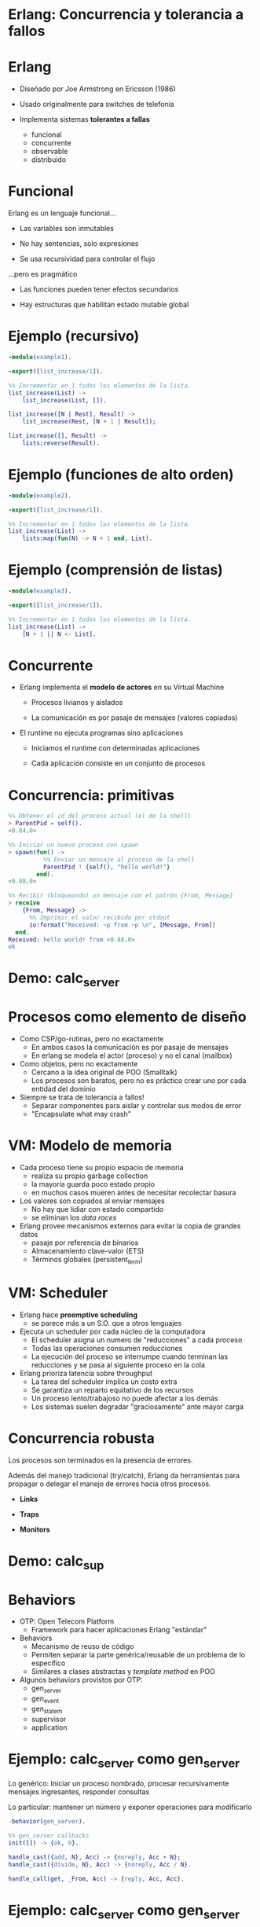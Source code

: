 * Erlang: Concurrencia y tolerancia a fallos


#+ATTR_ORG: :width 600
                [[./img/squid.png]]

* Erlang

#+ATTR_ORG: :width 240
                             [[./img/erlang.png]]


    - Diseñado por Joe Armstrong en Ericsson (1986)

    - Usado originalmente para switches de telefonía

    - Implementa sistemas *tolerantes a fallas*
      - funcional
      - concurrente
      - observable
      - distribuido

* Funcional


    Erlang es un lenguaje funcional...

      - Las variables son inmutables

      - No hay sentencias, solo expresiones

      - Se usa recursividad para controlar el flujo


    ...pero es pragmático

       - Las funciones pueden tener efectos secundarios

       - Hay estructuras que habilitan estado mutable global



* Ejemplo (recursivo)

#+begin_src erlang
    -module(example1).

    -export([list_increase/1]).

    %% Incrementar en 1 todos los elementos de la lista.
    list_increase(List) ->
        list_increase(List, []).

    list_increase([N | Rest], Result) ->
        list_increase(Rest, [N + 1 | Result]);

    list_increase([], Result) ->
        lists:reverse(Result).
#+end_src


* Ejemplo (funciones de alto orden)

#+begin_src erlang
    -module(example2).

    -export([list_increase/1]).

    %% Incrementar en 1 todos los elementos de la lista.
    list_increase(List) ->
        lists:map(fun(N) -> N + 1 end, List).
#+end_src

* Ejemplo (comprensión de listas)

#+begin_src erlang
    -module(example3).

    -export([list_increase/1]).

    %% Incrementar en 1 todos los elementos de la lista.
    list_increase(List) ->
        [N + 1 || N <- List].
#+end_src

* Concurrente


   - Erlang implementa el *modelo de actores* en su Virtual Machine

     - Procesos livianos y aislados

     - La comunicación es por pasaje de mensajes (valores copiados)


   - El runtime no ejecuta programas sino aplicaciones

     - Iniciamos el runtime con determinadas aplicaciones

     - Cada aplicación consiste en un conjunto de procesos


* Concurrencia: primitivas

#+begin_src erlang
  %% Obtener el id del proceso actual (el de la shell)
  > ParentPid = self().
  <0.84.0>

  %% Iniciar un nuevo proceso con spawn
  > spawn(fun() ->
            %% Enviar un mensaje al proceso de la shell
            ParentPid ! {self(), "hello world!"}
          end).
  <0.88.0>

  %% Recibir (bloqueando) un mensaje con el patrón {From, Message}
  > receive
      {From, Message} ->
        %% Imprimir el valor recibido por stdout
        io:format("Received: ~p from ~p \n", [Message, From])
    end.
  Received: hello world! from <0.88.0>
  ok
#+end_src

* Demo: calc_server




#+ATTR_ORG: :width 240
                               [[./img/erlang.png]]

* Procesos como elemento de diseño


   - Como CSP/go-rutinas, pero no exactamente
     - En ambos casos la comunicación es por pasaje de mensajes
     - En erlang se modela el actor (proceso) y no el canal (mailbox)


   - Como objetos, pero no exactamente
     - Cercano a la idea original de POO (Smalltalk)
     - Los procesos son baratos, pero no es práctico
       crear uno por cada entidad del dominio


   - Siempre se trata de tolerancia a fallos!
     - Separar componentes para aislar y controlar sus modos de error
     - "Encapsulate what may crash"

* VM: Modelo de memoria


   - Cada proceso tiene su propio espacio de memoria
     - realiza su propio garbage collection
     - la mayoría guarda poco estado propio
     - en muchos casos mueren antes de necesitar recolectar basura


   - Los valores son copiados al enviar mensajes
     - No hay que lidiar con estado compartido
     - se eliminan los /data races/


   - Erlang provee mecanismos externos para evitar la copia de grandes datos
     - pasaje por referencia de binarios
     - Almacenamiento clave-valor (ETS)
     - Términos globales (persistent_term)

* VM: Scheduler


   - Erlang hace *preemptive scheduling*
     - se parece más a un S.O. que a otros lenguajes


   - Ejecuta un scheduler por cada núcleo de la computadora
     - El scheduler asigna un numero de "reducciones" a cada proceso
     - Todas las operaciones consumen reducciones
     - La ejecución del proceso se interrumpe cuando terminan las reducciones
       y se pasa al siguiente proceso en la cola


   - Erlang prioriza latencia sobre throughput
     - La tarea del scheduler implica un costo extra
     - Se garantiza un reparto equitativo de los recursos
     - Un proceso lento/trabajoso no puede afectar a los demás
     - Los sistemas suelen degradar "graciosamente" ante mayor carga

* Concurrencia robusta


    Los procesos son terminados en la presencia de errores.

    Además del manejo tradicional (try/catch), Erlang da herramientas
    para propagar o delegar el manejo de errores hacia otros procesos.

      - *Links*
        # enlazar dos procesos de forma que la terminación de uno se propaga
        # hacia el otro. Permite terminar grupos de procesos en conjunto.

      - *Traps*
        # capturar las señales de terminación para actuar, por ejemplo
        # reemplazando el proceso con uno nuevo.

      - *Monitors*
        # registrarse un proceso para recibir mensajes ante la
        # terminación de otro.

* Demo: calc_sup




#+ATTR_ORG: :width 240
                               [[./img/erlang.png]]

* Behaviors


   - OTP: Open Telecom Platform
     - Framework para hacer aplicaciones Erlang "estándar"


   - Behaviors
     - Mecanismo de reuso de código
     - Permiten separar la parte genérica/reusable de un problema
       de lo específico
     - Similares a clases abstractas y /template method/ en POO


   - Algunos behaviors provistos por OTP:
       - gen_server
       - gen_event
       - gen_statem
       - supervisor
       - application

* Ejemplo: calc_server como gen_server

   Lo genérico:
     Iniciar un proceso nombrado, procesar recursivamente mensajes
     ingresantes, responder consultas

   Lo particular:
     mantener un número y exponer operaciones para modificarlo

#+begin_src erlang
    -behavior(gen_server).

    %% gen_server callbacks
    init([]) -> {ok, 0}.

    handle_cast({add, N}, Acc) -> {noreply, Acc + N};
    handle_cast({divide, N}, Acc) -> {noreply, Acc / N}.

    handle_call(get, _From, Acc) -> {reply, Acc, Acc}.
#+end_src

* Ejemplo: calc_server como gen_server

   Lo genérico:
     Iniciar un proceso nombrado, procesar recursivamente mensajes
     ingresantes, responder consultas

   Lo particular:
     mantener un número y exponer operaciones para modificarlo

#+begin_src erlang
    %% API
    start_link() ->
        gen_server:start_link({global, calc_server}, ?MODULE, [], []).

    add(N) ->
        gen_server:cast({global, calc_server}, {add, N}).

    divide(N) ->
        gen_server:cast({global, calc_server}, {divide, N}).

    get() ->
        gen_server:call({global, calc_server}, get, _Timeout=1000).
#+end_src

* Supervisores


    *Worker*: realiza trabajo y puede fallar.

    *Supervisor*: su tarea es reiniciar workers cuando mueren.
    Pueden supervisar workers o a otros supervisores
    formando jerarquías o "árboles" de supervisión


    Configuración:

      - Qué workers hay que iniciar y con qué parámetros

      - La estrategia para propagar errores entre workers

      - La frecuencia aceptable de errores
        # Reiniciar o propagar hacia el resto de la aplicación


* Ejemplo: calc_sup como supervisor
 #+begin_src erlang
    -behavior(supevisor).

    init([]) ->
        SupervisorFlags = #{
          strategy => one_for_all, %% si falla un worker reiniciar todos
          intensity => 5,          %% hasta 5 restarts
          period => 60             %% cada 60 segundos
        },

        ChildSpec = [#{
          id => calc_server,
          start => {calc_server3, start_link, []},
          restart => permanent
        }, #{
          id => calc_loader,
          start => {calc_loader, start_link, []},
          restart => transient
         }],

        {ok, {SupervisorFlags, ChildSpec}}.
#+end_src

* Supervisores: estrategias


    Cómo un error en un worker debe afectar a sus pares


#+ATTR_ORG: :width 1024
  [[./img/suptypes.png]]

  [[https://adoptingerlang.org/docs/development/supervision_trees/][Fuente]]

* Supervisores: árboles de supervisión

#+ATTR_ORG: :width 1024
 [[./img/suptree.png]]

  [[https://adoptingerlang.org/docs/development/supervision_trees/][Fuente]]

  - Los componentes se inician en profundidad, izquierda a derecha
  - Los errores se propagan en profundidad, derecha a izquierda
  - Cerca de la raíz están las "garantías" del sistema, lo que no puede fallar
  - Cerca de las hojas lo más frágil, lo que esperamos que falle
  - No se proveen garantías sobre la disponibilidad de sistemas externos (DB)


* El Zen de Erlang: let it crash


   Los crashes son inevitables:
     si los controlamos podemos usarlos como herramientas.


   *Let it crash* (dejalo que se rompa)
      - La mayoría de los errores son transitorios ("heisenbugs")

      - En vez de tratar de predecirlos y manejarlos =>
          Instruir al sistema para recuperarse

      - En vez de escribir código defensivo =>
          Dejá que el proceso muera y el supervisor lo reinicie

      - El manejo de errores no está en la lógica sino
        en la estructura de la aplicación

* Aún hay más


    - Erlang distribuido

    - Hot code reloading

    - Introspección, observabilidad, tracing

    - Elixir

* Fuentes

   - [[https://ferd.ca/the-zen-of-erlang.html][The Zen of Erlang]]

   - [[https://learnyousomeerlang.com/][Learn You Some Erlang for Great Good]]
     - [[https://learnyousomeerlang.com/the-hitchhikers-guide-to-concurrency][The Hitchhiker's Guide to Concurrency]]
     - [[https://learnyousomeerlang.com/errors-and-processes][Errors and Processes]]
     - [[https://learnyousomeerlang.com/supervisors][Who Supervises The Supervisors?]]

   - [[https://ferd.ca/an-open-letter-to-the-erlang-beginner-or-onlooker.html][An Open Letter to the Erlang Beginner (or Onlooker)]]

   - [[http://jlouisramblings.blogspot.com/2013/01/how-erlang-does-scheduling.html][How Erlang does scheduling]]

   - [[http://jlouisramblings.blogspot.com/2013/10/embrace-copying.html][Embrace Copying!]]

   - [[https://adoptingerlang.org/docs/development/supervision_trees/][Adopting Erlang - Supervision trees]]

   - [[http://spawnedshelter.com/][Spawned Shelter!]]

   - [[https://www.youtube.com/watch?v=BXmOlCy0oBM][Erlang: The Movie]]

* ¿Preguntas?

#+ATTR_ORG: :width 600
                [[./img/erlang-the-movie.png]]

